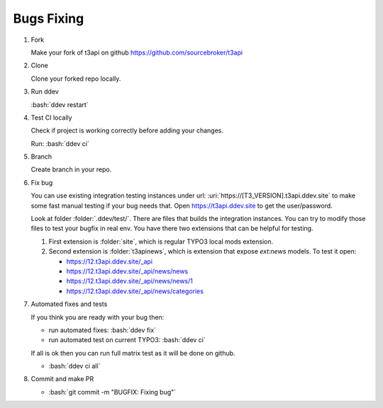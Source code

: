 .. _development_typical_use_cases_bugsfixing:

============
Bugs Fixing
============

..  rst-class:: bignums-xxl

1. Fork

   Make your fork of t3api on github https://github.com/sourcebroker/t3api

2. Clone

   Clone your forked repo locally.

3. Run ddev

   :bash:`ddev restart`

4. Test CI locally

   Check if project is working correctly before adding your changes.

   Run: :bash:`ddev ci`

5. Branch

   Create branch in your repo.

6. Fix bug

   You can use existing integration testing instances under url:
   :uri:`https://[T3_VERSION].t3api.ddev.site` to make some fast manual testing
   if your bug needs that. Open https://t3api.ddev.site to get the user/password.

   Look at folder :folder:`.ddev/test/`. There are files that builds the integration
   instances. You can try to modify those files to test your bugfix in real env.
   You have there two extensions that can be helpful for testing.

   1. First extension is :folder:`site`, which is regular TYPO3 local mods extension.

   2. Second extension is :folder:`t3apinews`, which is extension that expose
      `ext:news` models. To test it open:

      * https://12.t3api.ddev.site/_api
      * https://12.t3api.ddev.site/_api/news/news
      * https://12.t3api.ddev.site/_api/news/news/1
      * https://12.t3api.ddev.site/_api/news/categories


7. Automated fixes and tests

   If you think you are ready with your bug then:

   * run automated fixes: :bash:`ddev fix`
   * run automated test on current TYPO3: :bash:`ddev ci`

   If all is ok then you can run full matrix test as it will be done on github.

   * :bash:`ddev ci all`

8. Commit and make PR

   * :bash:`git commit -m "BUGFIX: Fixing bug"`

